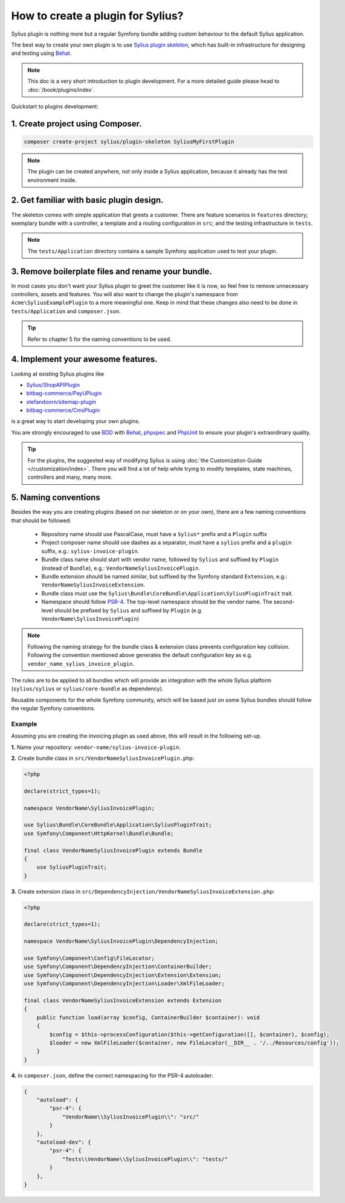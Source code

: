 How to create a plugin for Sylius?
==================================

Sylius plugin is nothing more but a regular Symfony bundle adding custom behaviour to the default Sylius application.

The best way to create your own plugin is to use `Sylius plugin skeleton <https://github.com/Sylius/PluginSkeleton>`_,
which has built-in infrastructure for designing and testing using `Behat`_.

.. note::

    This doc is a very short introduction to plugin development. For a more detailed guide please head to :doc:`/book/plugins/index`.

Quickstart to plugins development:

1. Create project using Composer.
---------------------------------

.. code-block:: bash

    composer create-project sylius/plugin-skeleton SyliusMyFirstPlugin

.. note::

    The plugin can be created anywhere, not only inside a Sylius application, because it already has the test environment inside.

2. Get familiar with basic plugin design.
-----------------------------------------

The skeleton comes with simple application that greets a customer. There are feature scenarios in ``features`` directory;
exemplary bundle with a controller, a template and a routing configuration in ``src``;
and the testing infrastructure in ``tests``.

.. note::

    The ``tests/Application`` directory contains a sample Symfony application used to test your plugin.

3. Remove boilerplate files and rename your bundle.
---------------------------------------------------

In most cases you don't want your Sylius plugin to greet the customer like it is now, so feel free to remove unnecessary
controllers, assets and features. You will also want to change the plugin's namespace from ``Acme\SyliusExamplePlugin`` to a
more meaningful one. Keep in mind that these changes also need to be done in ``tests/Application`` and ``composer.json``.

.. tip::

    Refer to chapter 5 for the naming conventions to be used.

4. Implement your awesome features.
-----------------------------------

Looking at existing Sylius plugins like

* `Sylius/ShopAPIPlugin <https://github.com/Sylius/SyliusShopApiPlugin>`_
* `bitbag-commerce/PayUPlugin <https://github.com/bitbag-commerce/PayUPlugin>`_
* `stefandoorn/sitemap-plugin <https://github.com/stefandoorn/sitemap-plugin>`_
* `bitbag-commerce/CmsPlugin <https://github.com/bitbag-commerce/CmsPlugin>`_

is a great way to start developing your own plugins.

You are strongly encouraged to use `BDD <https://www.agilealliance.org/glossary/bdd/>`_ with `Behat`_, `phpspec`_ and `PhpUnit`_
to ensure your plugin's extraordinary quality.

.. tip::

    For the plugins, the suggested way of modifying Sylius is using :doc:`the Customization Guide </customization/index>`.
    There you will find a lot of help while trying to modify templates, state machines, controllers and many, many more.

.. _`Behat`: http://behat.org/en/latest/
.. _`phpspec`: http://www.phpspec.net/en/stable/
.. _`PHPUnit`: https://phpunit.de/

.. _book_plugins_creating_plugin_naming_conventions:

5. Naming conventions
---------------------

Besides the way you are creating plugins (based on our skeleton or on your own), there are a few naming conventions that should be followed:

 * Repository name should use PascalCase, must have a ``Sylius*`` prefix and a ``Plugin`` suffix
 * Project composer name should use dashes as a separator, must have a ``sylius`` prefix and a ``plugin`` suffix, e.g.: ``sylius-invoice-plugin``.
 * Bundle class name should start with vendor name, followed by ``Sylius`` and suffixed by ``Plugin`` (instead of ``Bundle``), e.g.: ``VendorNameSyliusInvoicePlugin``.
 * Bundle extension should be named similar, but suffixed by the Symfony standard ``Extension``, e.g.: ``VendorNameSyliusInvoiceExtension``.
 * Bundle class must use the ``Sylius\Bundle\CoreBundle\Application\SyliusPluginTrait`` trait.
 * Namespace should follow `PSR-4 <http://www.php-fig.org/psr/psr-4/>`_. The top-level namespace should be the vendor name. The second-level should be prefixed by ``Sylius`` and suffixed by ``Plugin`` (e.g. ``VendorName\SyliusInvoicePlugin``)

.. note::

    Following the naming strategy for the bundle class & extension class prevents configuration key collision. Following the convention mentioned
    above generates the default configuration key as e.g. ``vendor_name_sylius_invoice_plugin``.

The rules are to be applied to all bundles which will provide an integration with the whole Sylius platform
(``sylius/sylius`` or ``sylius/core-bundle`` as dependency).

Reusable components for the whole Symfony community, which will be based just on some Sylius bundles should follow
the regular Symfony conventions.

Example
~~~~~~~

Assuming you are creating the invoicing plugin as used above, this will result in the following set-up.

**1.** Name your repository: ``vendor-name/sylius-invoice-plugin``.

**2.** Create bundle class in ``src/VendorNameSyliusInvoicePlugin.php``:

.. code-block:: php

    <?php

    declare(strict_types=1);

    namespace VendorName\SyliusInvoicePlugin;

    use Sylius\Bundle\CoreBundle\Application\SyliusPluginTrait;
    use Symfony\Component\HttpKernel\Bundle\Bundle;

    final class VendorNameSyliusInvoicePlugin extends Bundle
    {
        use SyliusPluginTrait;
    }

**3.** Create extension class in ``src/DependencyInjection/VendorNameSyliusInvoiceExtension.php``:

.. code-block:: php

    <?php

    declare(strict_types=1);

    namespace VendorName\SyliusInvoicePlugin\DependencyInjection;

    use Symfony\Component\Config\FileLocator;
    use Symfony\Component\DependencyInjection\ContainerBuilder;
    use Symfony\Component\DependencyInjection\Extension\Extension;
    use Symfony\Component\DependencyInjection\Loader\XmlFileLoader;

    final class VendorNameSyliusInvoiceExtension extends Extension
    {
        public function load(array $config, ContainerBuilder $container): void
        {
            $config = $this->processConfiguration($this->getConfiguration([], $container), $config);
            $loader = new XmlFileLoader($container, new FileLocator(__DIR__ . '/../Resources/config'));
        }
    }

**4.** In ``composer.json``, define the correct namespacing for the PSR-4 autoloader:

.. code-block:: json

    {
        "autoload": {
            "psr-4": {
                "VendorName\\SyliusInvoicePlugin\\": "src/"
            }
        },
        "autoload-dev": {
            "psr-4": {
                "Tests\\VendorName\\SyliusInvoicePlugin\\": "tests/"
            }
        },
    }
